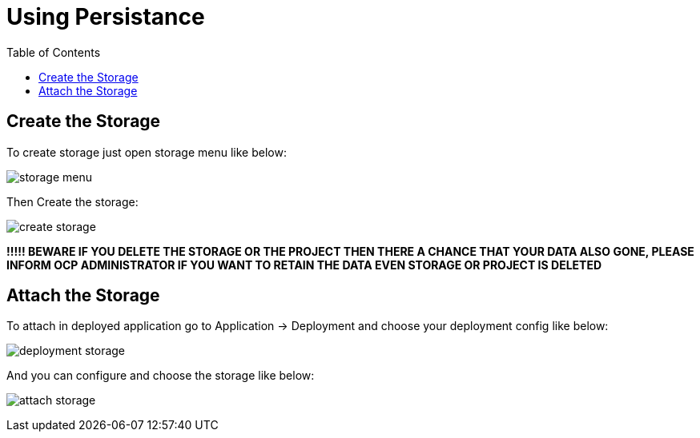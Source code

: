 :imagesdir: ./images
:icons: font
:toc: left

= Using Persistance

== Create the Storage

To create storage just open storage menu like below:

image:storage-menu.png[]

Then Create the storage:

image:create-storage.png[]



*!!!!! BEWARE IF YOU DELETE THE STORAGE OR THE PROJECT THEN THERE A CHANCE THAT YOUR DATA ALSO GONE, PLEASE INFORM OCP ADMINISTRATOR IF YOU WANT TO RETAIN THE DATA EVEN STORAGE OR PROJECT IS DELETED*

== Attach the Storage

To attach in deployed application go to Application -> Deployment and choose your deployment config like below:

image:deployment-storage.png[]

And you can configure and choose the storage like below:

image:attach-storage.png[]